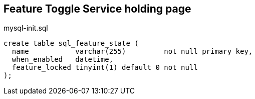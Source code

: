 == Feature Toggle Service holding page




.mysql-init.sql
---- 
create table sql_feature_state (
  name           varchar(255)         not null primary key,
  when_enabled   datetime,
  feature_locked tinyint(1) default 0 not null
);

----
